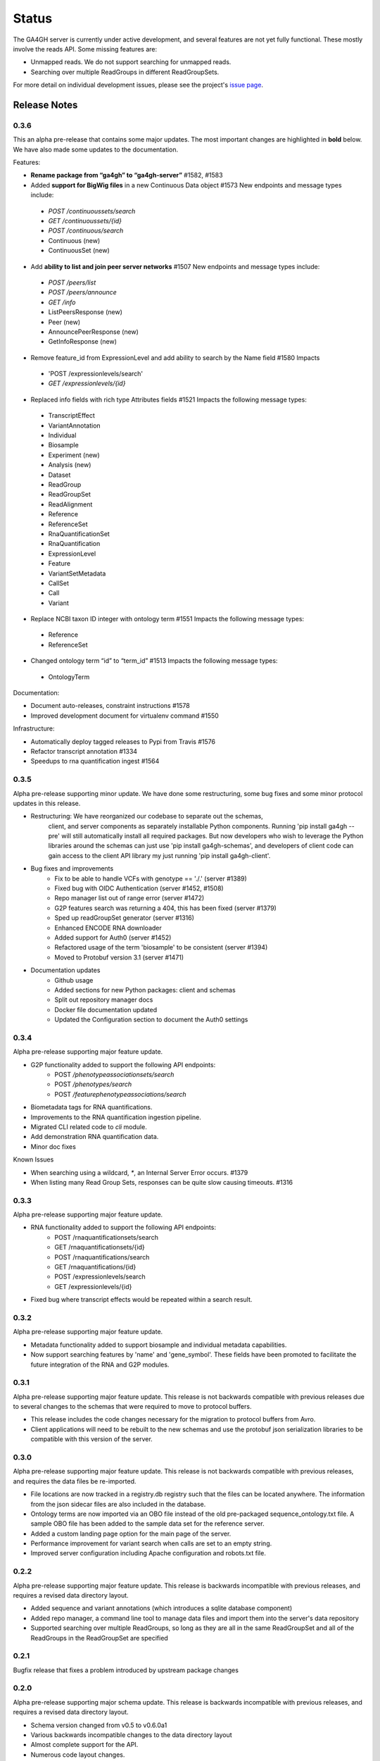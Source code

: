 .. _status:

------
Status
------

The GA4GH server is currently under active development, and several
features are not yet fully functional.  These mostly involve the
reads API. Some missing features are:

- Unmapped reads. We do not support searching for unmapped reads.

- Searching over multiple ReadGroups in different ReadGroupSets.

For more detail on individual development issues, please see the project's
`issue page <https://github.com/ga4gh/ga4gh-server/issues>`_.

+++++++++++++
Release Notes
+++++++++++++

*****
0.3.6
*****

This an alpha pre-release that contains some major updates. The most important 
changes are highlighted in **bold** below. We have also made some updates to 
the documentation.

Features:

- **Rename package from “ga4gh” to “ga4gh-server”** #1582, #1583

- Added **support for BigWig files** in a new Continuous Data object #1573  New endpoints and message types include:
 - `POST /continuoussets/search`
 - `GET /continuoussets/{id}`
 - `POST /continuous/search`
 - Continuous (new)
 - ContinuousSet (new)
 
- Add **ability to list and join peer server networks** #1507  New endpoints and message types include:
 - `POST /peers/list`
 - `POST /peers/announce`
 - `GET /info`
 - ListPeersResponse (new)
 - Peer (new)
 - AnnouncePeerResponse (new)
 - GetInfoResponse (new)

- Remove feature_id from ExpressionLevel and add ability to search by the Name field #1580  Impacts
 - 'POST /expressionlevels/search'
 - `GET /expressionlevels/{id}`

- Replaced info fields with rich type Attributes fields #1521  Impacts the following message types:
 - TranscriptEffect
 - VariantAnnotation
 - Individual
 - Biosample
 - Experiment (new)
 - Analysis (new)
 - Dataset
 - ReadGroup
 - ReadGroupSet
 - ReadAlignment
 - Reference
 - ReferenceSet
 - RnaQuantificationSet
 - RnaQuantification
 - ExpressionLevel
 - Feature
 - VariantSetMetadata
 - CallSet
 - Call
 - Variant

- Replace NCBI taxon ID integer with ontology term #1551  Impacts the following message types:
 - Reference
 - ReferenceSet

- Changed ontology term “id” to “term_id” #1513  Impacts the following message types:
 - OntologyTerm

Documentation:

- Document auto-releases, constraint instructions #1578

- Improved development document for virtualenv command #1550

Infrastructure:

- Automatically deploy tagged releases to Pypi from Travis #1576

- Refactor transcript annotation #1334

- Speedups to rna quantification ingest #1564


*****
0.3.5
*****

Alpha pre-release supporting minor update. We have done some restructuring,
some bug fixes and some minor protocol updates in this release.

- Restructuring: We have reorganized our codebase to separate out the schemas,
   client, and server components as separately installable Python components.
   Running 'pip install ga4gh --pre' will still automatically install all
   required packages. But now developers who wish to leverage the Python
   libraries around the schemas can just use 'pip install ga4gh-schemas',
   and developers of client code can gain access to the client API library
   my just running 'pip install ga4gh-client'.
- Bug fixes and improvements
    - Fix to be able to handle VCFs with genotype == './.' (server #1389)
    - Fixed bug with OIDC Authentication (server #1452, #1508)
    - Repo manager list out of range error (server #1472)
    - G2P features search was returning a 404, this has been fixed 
      (server #1379)
    - Sped up readGroupSet generator (server #1316)
    - Enhanced ENCODE RNA downloader
    - Added support for Auth0 (server #1452)
    - Refactored usage of the term 'biosample' to be consistent 
      (server #1394)
    - Moved to Protobuf version 3.1 (server #1471)
- Documentation updates
    - Github usage
    - Added sections for new Python packages: client and schemas
    - Split out repository manager docs
    - Docker file documentation updated
    - Updated the Configuration section to document the Auth0 settings

*****
0.3.4
*****

Alpha pre-release supporting major feature update.

- G2P functionality added to support the following API endpoints:
   - POST `/phenotypeassociationsets/search`
   - POST `/phenotypes/search`
   - POST `/featurephenotypeassociations/search`
- Biometadata tags for RNA quantifications.
- Improvements to the RNA quantification ingestion pipeline.
- Migrated CLI related code to `cli` module.
- Add demonstration RNA quantification data.
- Minor doc fixes

Known Issues

- When searching using a wildcard, `*`, an Internal Server Error 
  occurs. #1379
- When listing many Read Group Sets, responses can be quite slow
  causing timeouts. #1316


*****
0.3.3
*****

Alpha pre-release supporting major feature update.

- RNA functionality added to support the following API endpoints:
   - POST /rnaquantificationsets/search
   - GET /rnaquantificationsets/{id}
   - POST /rnaquantifications/search
   - GET /rnaquantifications/{id}
   - POST /expressionlevels/search
   - GET /expressionlevels/{id}

- Fixed bug where transcript effects would be repeated within a 
  search result.


*****
0.3.2
*****

Alpha pre-release supporting major feature update.

- Metadata functionality added to support biosample and individual metadata
  capabilities.

- Now support searching features by 'name' and 'gene_symbol'. These fields
  have been promoted to facilitate the future integration of the RNA and
  G2P modules.


*****
0.3.1
*****

Alpha pre-release supporting major feature update. This release is not
backwards compatible with previous releases due to several changes to 
the schemas that were required to move to protocol buffers.

- This release includes the code changes necessary for the migration 
  to protocol buffers from Avro.

- Client applications will need to be rebuilt to the new schemas and 
  use the protobuf json serialization libraries to be compatible 
  with this version of the server. 


*****
0.3.0
*****

Alpha pre-release supporting major feature update. This release is not
backwards compatible with previous releases, and requires the data files
be re-imported.

- File locations are now tracked in a registry.db registry such that the
  files can be located anywhere. The information from the json sidecar
  files are also included in the database.

- Ontology terms are now imported via an OBO file instead of the old
  pre-packaged sequence_ontology.txt file. A sample OBO file has been
  added to the sample data set for the reference server.

- Added a custom landing page option for the main page of the server.

- Performance improvement for variant search when calls are set to an empty
  string.

- Improved server configuration including Apache configuration and
  robots.txt file.

*****
0.2.2
*****

Alpha pre-release supporting major feature update. This release is backwards
incompatible with previous releases, and requires a revised data directory
layout.

- Added sequence and variant annotations (which introduces a sqlite
  database component)

- Added repo manager, a command line tool to manage data files and
  import them into the server's data repository

- Supported searching over multiple ReadGroups, so long as they are
  all in the same ReadGroupSet and all of the ReadGroups in the
  ReadGroupSet are specified

*****
0.2.1
*****

Bugfix release that fixes a problem introduced by upstream package changes

*****
0.2.0
*****

Alpha pre-release supporting major schema update. This release is backwards
incompatible with previous releases, and requires a revised data directory
layout.

- Schema version changed from v0.5 to v0.6.0a1

- Various backwards incompatible changes to the data directory layout

- Almost complete support for the API.

- Numerous code layout changes.

*****
0.1.2
*****

This bugfix release addresses the following issues:

- #455: bugs in reads/search call (pysam calls not sanitized, wrong
  number of arguments to getReadAlignments)

- #433: bugs in paging code for reads and variants

*****
0.1.1
*****

- Fixes dense variants not being correctly handled by the server (#391)

- Removes unused paths (thus they won't confusingly show up in the HTML
  display at / )

*****
0.1.0
*****

Just bumping the version number to 0.1.0.

*******
0.1.0b1
*******

This is a beta pre-release of the GA4GH reference implementation. It includes

- A fully functional client API;

- A set of client side tools for interacting with any conformant server;

- A partial implementation of the server API, providing supports for variants and
  reads from native  file formats.


*******
0.1.0a2
*******

This is an early alpha release to allow us to test the PyPI package and
the README. This is not intended for general use.
